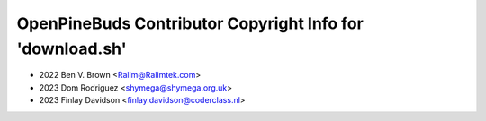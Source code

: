 ==========================================================
OpenPineBuds Contributor Copyright Info for 'download.sh'
==========================================================

* 2022 Ben V. Brown <Ralim@Ralimtek.com>
* 2023 Dom Rodriguez <shymega@shymega.org.uk>
* 2023 Finlay Davidson <finlay.davidson@coderclass.nl>
